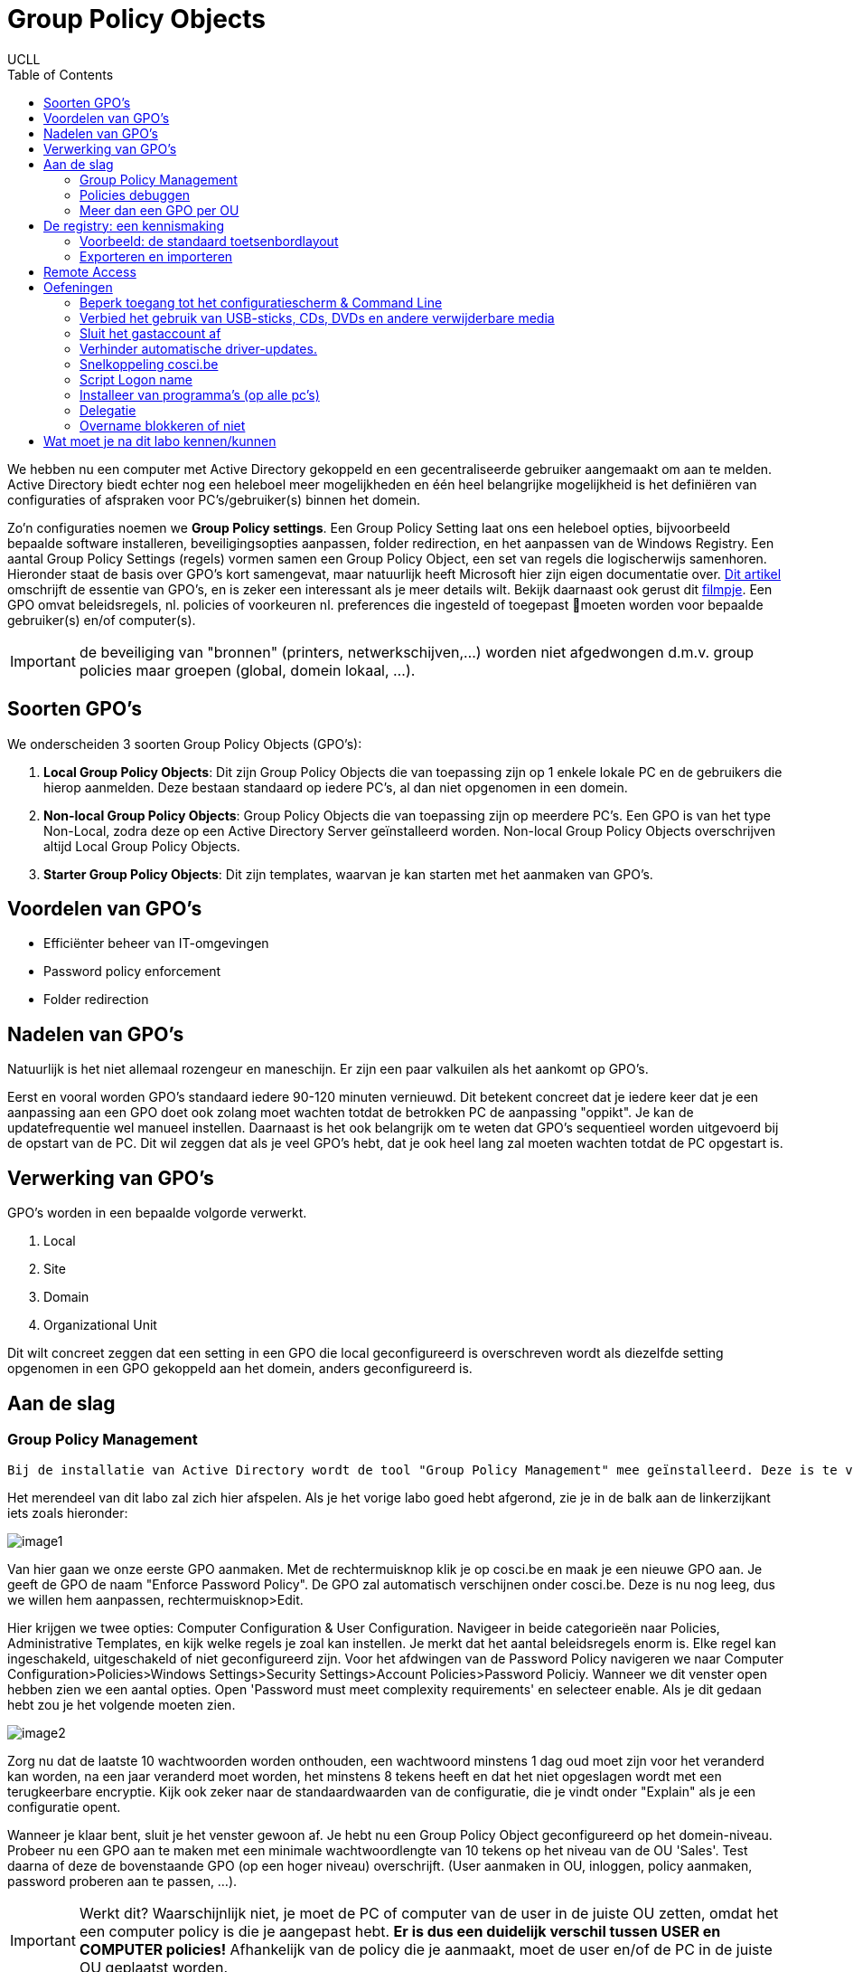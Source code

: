 = Group Policy Objects
UCLL
:doctype: article
:encoding: utf-8
:lang: nl
:toc: left

We hebben nu een computer met Active Directory gekoppeld en een gecentraliseerde gebruiker aangemaakt om aan te melden. Active Directory biedt echter nog een heleboel meer mogelijkheden en één heel belangrijke mogelijkheid is het definiëren van configuraties of afspraken voor PC's/gebruiker(s) binnen het domein.

Zo'n configuraties noemen we **Group Policy settings**. Een Group Policy Setting laat ons een heleboel opties, bijvoorbeeld bepaalde software installeren, beveiligingsopties aanpassen, folder redirection, en het aanpassen van de Windows Registry. Een aantal Group Policy Settings (regels) vormen samen een Group Policy Object, een set van regels die logischerwijs samenhoren. Hieronder staat de basis over GPO's kort samengevat, maar natuurlijk heeft Microsoft hier zijn eigen documentatie over. https://docs.microsoft.com/en-us/previous-versions/windows/it-pro/windows-7/hh147307(v=ws.10)?redirectedfrom=MSDN[Dit artikel] omschrijft de essentie van GPO's, en is zeker een interessant als je meer details wilt. Bekijk daarnaast ook gerust dit https://www.youtube.com/watch?v=azup50LaIN0[filmpje]. Een GPO omvat beleidsregels, nl. policies of voorkeuren  nl. preferences die ingesteld of toegepast moeten worden voor bepaalde gebruiker(s) en/of computer(s).


IMPORTANT: de beveiliging van "bronnen" (printers, netwerkschijven,...) worden niet afgedwongen d.m.v. group policies maar groepen (global, domein lokaal, ...).


== Soorten GPO's
We onderscheiden 3 soorten Group Policy Objects (GPO's):

1. **Local Group Policy Objects**: Dit zijn Group Policy Objects die van toepassing zijn op 1 enkele lokale PC en de gebruikers die hierop aanmelden. Deze bestaan standaard op iedere PC's, al dan niet opgenomen in een domein.
2. **Non-local Group Policy Objects**: Group Policy Objects die van toepassing zijn op meerdere PC's. Een GPO is van het type Non-Local, zodra deze op een Active Directory Server geïnstalleerd worden. Non-local Group Policy Objects overschrijven altijd Local Group Policy Objects.
3. **Starter Group Policy Objects**: Dit zijn templates, waarvan je kan starten met het aanmaken van GPO's.

== Voordelen van GPO's
* Efficiënter beheer van IT-omgevingen
* Password policy enforcement
* Folder redirection

== Nadelen van GPO's
Natuurlijk is het niet allemaal rozengeur en maneschijn. Er zijn een paar valkuilen als het aankomt op GPO's.

Eerst en vooral worden GPO's standaard iedere 90-120 minuten vernieuwd. Dit betekent concreet dat je iedere keer dat je een aanpassing aan een GPO doet ook zolang moet wachten totdat de betrokken PC de aanpassing "oppikt". Je kan de updatefrequentie wel manueel instellen. Daarnaast is het ook belangrijk om te weten dat GPO's sequentieel worden uitgevoerd bij de opstart van de PC. Dit wil zeggen dat als je veel GPO's hebt, dat je ook heel lang zal moeten wachten totdat de PC opgestart is.

== Verwerking van GPO's
GPO's worden in een bepaalde volgorde verwerkt.

1. Local
2. Site
3. Domain
4. Organizational Unit

Dit wilt concreet zeggen dat een setting in een GPO die local geconfigureerd is overschreven wordt als diezelfde setting opgenomen in een GPO gekoppeld aan het domein, anders geconfigureerd is.

== Aan de slag

=== Group Policy Management

 Bij de installatie van Active Directory wordt de tool "Group Policy Management" mee geïnstalleerd. Deze is te vinden in Server Manager>Tools. 

Het merendeel van dit labo zal zich hier afspelen. Als je het vorige labo goed hebt afgerond, zie je in de balk aan de linkerzijkant iets zoals hieronder:

image::images/image1.png[]

Van hier gaan we onze eerste GPO aanmaken. Met de rechtermuisknop klik je op cosci.be en maak je een nieuwe GPO aan. Je geeft de GPO de naam "Enforce Password Policy". De GPO zal automatisch verschijnen onder cosci.be. Deze is nu nog leeg, dus we willen hem aanpassen, rechtermuisknop>Edit.


Hier krijgen we twee opties: Computer Configuration & User Configuration. Navigeer in beide categorieën naar Policies, Administrative Templates, en kijk welke regels je zoal kan instellen. Je merkt dat het aantal beleidsregels enorm is. Elke regel kan ingeschakeld, uitgeschakeld of niet geconfigureerd zijn. Voor het afdwingen van de Password Policy navigeren we naar Computer Configuration>Policies>Windows Settings>Security Settings>Account Policies>Password Policiy. Wanneer we dit venster open hebben zien we een aantal opties. Open 'Password must meet complexity requirements' en selecteer enable. Als je dit gedaan hebt zou je het volgende moeten zien.

image::images/image2.png[]

Zorg nu dat de laatste 10 wachtwoorden worden onthouden, een wachtwoord minstens 1 dag oud moet zijn voor het veranderd kan worden, na een jaar veranderd moet worden, het minstens 8 tekens heeft en dat het niet opgeslagen wordt met een terugkeerbare encryptie. Kijk ook zeker naar de standaardwaarden van de configuratie, die je vindt onder "Explain" als je een configuratie opent. 

Wanneer je klaar bent, sluit je het venster gewoon af. Je hebt nu een Group Policy Object geconfigureerd op het domein-niveau. Probeer nu een GPO aan te maken met een minimale wachtwoordlengte van 10 tekens op het niveau van de OU 'Sales'. Test daarna of deze de bovenstaande GPO (op een hoger niveau) overschrijft. (User aanmaken in OU, inloggen, policy aanmaken, password proberen aan te passen, ...).

IMPORTANT: Werkt dit? Waarschijnlijk niet, je moet de PC of computer van de user in de juiste OU zetten, omdat het een computer policy is die je aangepast hebt. **Er is dus een duidelijk verschil tussen USER en COMPUTER policies!** Afhankelijk van de policy die je aanmaakt, moet de user en/of de PC in de juiste OU geplaatst worden. 

Het tijdstip waarop GPO-instellingen effectief worden, is niet altijd hetzelfde. Bijvoorbeeld:

* Instellingen van computer configuration worden toegepast als de computer (her)start
* Instellingen van user configuration worden toegepast als de gebruiker (her)inlogt

Als men hier niet wil op wachten, kan men ook via (run) het commando `gpupdate /force` geven

Als je wil zien wat er precies is geconfigureerd in een bepaalde GPO, klik je op de GPO en selecteer je de tab 'Settings'. Hier zie je alle configuraties. Onder Scope zie je ook aan wie een GPO gekoppeld is. Je kan ook bestaande GPO's koppelen aan meerdere containers. Dit doe je door naar een OU/Domain te gaan en te klikken op 'Link existing GPO'.

Note: Als meerdere GPO's na mekaar toegepast worden, dan betekent **niet geconfigureerd** de vorig toegepaste instelling blijft en **uitgeschakeld** wat de vorige instelling ook was, ze wordt nu uitgeschakeld.

=== Policies debuggen
Wanneer er iets misloopt met het toepassen van een policy, zijn er tools om te kijken waar het probleem precies zit. Een eerste stap is kijken welke regels er nu toegepast werden. Dit kan je doen door in een console-venster het commando `gpresult /v` in te typen. Dit geeft een lijst van alle policies die toegepast worden op de huidige gebruiker, alsook wat extra informatie. Je kan deze informatie ook wegschrijven als een (overzichtelijker) HTML-bestand door het commando `gpresult /H bestand.html`.
Wanneer een policy niet toegepast kan worden, gaat de Group Policy Client een foutmelding wegschrijven in het Windows event log. Je kan deze log bekijken door het programma Event Viewer op te starten en te navigeren naar Windows logs.

Zoals reeds kort aangehaald werd, komen hiërarchieën van OU’s vaak voor (dat is in feite de bedoeling). Aangezien je op elke OU bepaalde regels kan instellen, kunnen conflicten voorkomen.

Neem bijvoorbeeld het beleidsaspect “Hide my network places on desktop”. GPO's kunnen hiervoor één van de volgende waardes specificeren:

* Enabled
* Disabled
* Not configured

Door de opeenvolgende GPO’s achter elkaar te zetten/uitvoeren volgens de hiërarchieën van OU’s, krijgen we bijvoorbeeld: disabled, disabled, not configured, ..., enabled, not configured (Not configured betekent: er wordt niets veranderd aan de vorige instelling). In dit geval is enabled de definitieve instelling.


=== Meer dan een GPO per OU
Ga naar Group Policy Management en maak onder de OU Marketing twee nieuwe GPO’s aan (via “Create a GPO in this domain, and Link it here…”).

* Noem de eerste **Disable Command Prompt** en zorg dat de instelling “Toegang tot de opdrachtprompt voorkomen” (E. Prevent access to the command prompt) aan staat.
* Noem de tweede **Enable Command Prompt ** en zorg dat daarin dezelfde instelling uitgeschakeld staat. 

We hebben nu twee GPO’s gedefinieerd in de OU van Marketing die in conflict liggen met elkaar.
Selecteer in Group Policy Management de OU en navigeer naar het “Linked Group Policy Objects”-tabblad. Hier zie je de volgorde staan van waarin de GPO’s voorrang krijgen (hoger krijgt voorrang). Zorg dat de GPO Disable Command Prompt bovenaan staat. Log op de Windows 10-machine in als iemand van de OU Marketing en probeer een opdrachtprompt te openen. Dat zou niet mogen werken.
Zet nu de GPO Enable Command Prompt bovenaan, en meld je opnieuw aan op de Windows 10-machine (wijzigingen in de group policy worden pas doorgegeven wanneer men opnieuw inlogt). Probeer opnieuw om een opdrachtprompt te openen. Nu zou het wel moeten gaan.

== De registry: een kennismaking

TIP: Waarom bespreken we hier kort de registry? Met groepsbeleid kan je onder andere het register aanpassen, maar ook scripts toepassen, mappen omleiden, applicaties beheren, ... . 

De registry is een database waarin Windows de instellingen i.v.m. de software en de hardware bijhoudt. Via het commando `regedit` hebben we toegang tot de registry. Er zijn 5 *afdelingen* (E. hives, wat letterlijk vertaald bijenkorf betekent) die elk een categorie van instellingen bijhouden.

Via `regedit` kan men wijzigingen aanbrengen aan de registry. Dit moet evenwel uiterst omzichtig gebeuren. Wie nog in een leerfase zit, kan best alleen aan de registry prutsen op een machine waarbij het geen kwaad kan (een virtuele machine, een machine in een pc-lab, ...). Zorg alleszins dat je een backup hebt, want een foutje in de registry kan ervoor zorgen dat het Windows OS niet meer start/werkt. 

Een afdeling is gestructureerd als een folder met subfolders. Een (sub)folder wordt key genoemd. Zoals een folder kan een key bestaan uit subkeys. Ook kan een key een of meerdere waardes hebben (afhankelijk van de key kan het type van de waarde zijn : unicode string, dword, bytes, ...). Een registry-afdeling wordt ook rootkey genoemd. Van de 5 afdelingen zijn er 3 echte, waar dus daadwerkelijk data in opgeslagen wordt:

* **HKEY_LOCAL_MACHINE**: bevat informatie over Windows en de geïnstalleerde applicaties die algemeen van toepassing is (d.i. voor alle gebruikers).
* **HKEY_USERS**: bevat informatie voor alle gebruikers die een profiel hebben. De gegevens staan gegroepeerd per gebruiker.
* **HKEY_CLASSES_ROOT**: bevat allerlei informatie over bestandsextensies, e.d.

De andere twee afdelingen zijn shortcuts naar bepaalde delen van één van de bovenvernoemde afdelingen:

* **HKEY_CURRENT_USER**: bevat informatie voor Windows en de applicaties die enkel van toepassing is op de huidige gebruiker. Het verwijst naar een bepaalde subkey in *HKEY_USERS*.
* **HKEY_CURRENT_CONFIG**: bevat informatie over de configuratie van de hardware. Het verwijst door naar een bepaalde subkey in HKEY_LOCAL_MACHINE.

Instellingen worden bij voorkeur gewijzigd via het configuratiescherm of via de programma’s die ze in de registry gestoken hebben. Uitzonderlijk kan het nodig zijn de registry te editeren via `regedit`.

=== Voorbeeld: de standaard toetsenbordlayout
Wanneer er een nieuwe gebruiker aangemaakt wordt, worden een aantal standaardinstellingen gekopieerd naar zijn profiel. Zo wordt er onder andere de default layout van het toetsenbord (AZERTY, QWERTY, DVORAK, …) opgehaald uit de registry (HKEY_USERS\.DEFAULT\Keyboard Layout\Preload\1). Open de registry en zoek op welke waarde er standaard gebruikt wordt. Je kan deze waarde als volgt interpreteren:

* 00000413 Dutch (Standard) – QWERTY
* 00000813 Dutch (Belgian) – AZERTY
* 0000040c French (Standard) – AZERTY
* ...

=== Exporteren en importeren
Via `regedit` kan je ook (delen van) de registry *exporteren* naar een .reg-bestand. Dat is een bestand in tekstformaat dat de verschillende keys met bijbehorende waarden bevat. Zo kan een .reg-bestand bijvoorbeeld de volgende data bevatten:

        ------------------------------------------------
        Windows Registry Editor Version 5.00 
                                                        
        [HKEY_USERS\.DEFAULT\Keyboard Layout\Preload]
        "1"="00000409"   
        ------------------------------------------------          

Dit bestand terug importeren in de registry kan door er eenvoudigweg op te dubbelklikken. Als de gebruiker bovenstaand bestand importeert, dan zal de standaard toetsenbordlayout dus op English (United States) gezet worden.

== Remote Access
Domeinbeheerders hoeven niet altijd rechtstreeks in te loggen op de domein controller om aanpassingen te maken aan de Active Directory instellingen. Men kan vanop eender welke pc het beheer van het domein doen, als men de https://www.microsoft.com/en-us/download/details.aspx?id=45520[Remote Server Administration Tools (RSAT)] downloadt.

Log in op de Windows 10-machine als de domeinbeheerder. Let op, standaard word je op de Windows 10-machine ingelogd als een gebruiker van het domein, tenzij er een lokale account bestaat met dezelfde naam. Als je nu inlogt als ‘Administrator’ zal je dus ingelogd worden als de lokale beheerder (d.i. de account die we gebruikten voordat de Windows 10 client toegevoegd was aan het domein) in plaats van de domeinbeheerder. Om te forceren dat we aanmelden met de domeinbeheerder, moeten we de naam van het domein dus toevoegen aan de loginnaam. Dit kan op volgende manier: Administrator@cosci.be

Installeer de RSA-tools; dit duurt even. Na de installatie kan je in het start menu gaan naar Windows Administrative Tools, waar je nu de vertrouwde Active Directory instellingen kan vinden. Open bijvoorbeeld Active Directory Users and Computers en verifieer dat alles werkt.

NOTE: Als de installatie van RSAT niet wil starten, controleer dan of het bestand niet geblokkeerd is. Wanneer je bepaalde bestanden over het netwerk kopieert, kan Windows uit veiligheidsoverwegingen de toegang tot het bestand blokkeren totdat je expliciet het bestand deblokkeert. Rechterklik op het bestand en controleer of er onderaan de General-tab staat dat het bestand geblokkeerd is. Indien dat het geval is, deblokkeer het bestand en dan zal de installatie succesvol opstarten.

== Oefeningen
=== Beperk toegang tot het configuratiescherm & Command Line
Gewone gebruikers mogen geen toegang hebben tot het configuratiepaneel en command line. Dit is enkel toegelaten voor gebruikers in de OU=IT.

=== Verbied het gebruik van USB-sticks, CDs, DVDs en andere verwijderbare media
Besmette verwijderbare media is een van de populaire manieren voor hackers om een organisatie binnen te dringen/aan te vallen. Daarom willen we dit voor iedereen afsluiten.

=== Sluit het gastaccount af
Door het gastaccount kunnen gebruikers toegang krijgen tot gevoelige data. Zo'n accounts geven toegang tot een Windows-computer en vereisen geen wachtwoord. Standaard staan deze gelukkig uit, maar voor de zekerheid willen we dit toch afdwingen vanuit het domein.

=== Verhinder automatische driver-updates.
Windows voert automatisch een heleboel updates uit, ook device drivers updates. In de OU=IT gebruikt men echter custom drivers die niet geüpdatet mogen worden.

=== Snelkoppeling cosci.be
Plaats bij alle gebruikers op het bureaublad een snelkoppeling naar Cosci.be

=== Script Logon name
Zorg dat iedere keer dat er iemand aanmeldt op een PC in het domein, de gebruikersnaam en aanlogtijd naar een tekstbestand op de PC worden weggeschreven.

=== Installeer van programma's (op alle pc's)
Standaard hebben domeingebruikers geen rechten om programma’s te installeren op een pc. Vaak wil men echter toch kunnen toelaten dat de gebruiker bepaalde software kan installeren, zonder hem toe te laten om eender welke software te installeren. Ook hier kunnen GPO's gebruikt worden om in te stellen welke programma’s de gebruikers mag installeren op een cliënt-pc.

Als voorbeeld nemen we de installatie van 7-zip. Downloadt dit en start het setup-bestand. Volg de setup wizard (laat de standaard waardes telkens ongemoeid) en blijf doorklikken tot de installatie daadwerkelijk begint. Op dat moment zal je een loginvenster krijgen waarin je je moet aanmelden als een administrator. Dit komt omdat het setup-programma aanpassingen moet maken die voor normale gebruikers niet toegelaten zijn (bijv. het kopiëren van bestanden naar C:\Program Files).

Open nu het groepsbeleidsbeheer op de domain controller, en maak een nieuwe GPO onder de OU IT met de naam “Software installeren”. Bewerk de GPO en ga naar User Configuration, Policies, Software Settings, Software installation. Rechterklik, en kies New, Package. Als bestandsnaam vul je het pad naar het gedeelde bestand in (bijv. \\VMware-host\7z1801-x64.msi). Klik op Open.

In het volgende scherm krijg je de keuze hoe je de software wil distribueren. Standaard staat **Published** geselecteerd, wat wil zeggen dat de gebruiker kan kiezen of hij de software wil installeren of niet. De optie **Assigned** betekent dat de gebruiker niet kan kiezen, en dat de software automatisch geïnstalleerd wordt. Kies Published en klik OK. Sluit de groepsbeleidsbeheer editor af.

Log in op de Windows 10-machine als een gebruiker in de OU IT. Ga via het Control Panel naar Programs, Programs and Features, Install a program from the network. In deze lijst zie je nu het programma 7-zip staan en kan je het zonder probleem installeren (ook zonder beheerdersrechten).

Installeer het msi-bestand dat je voor dit labo op Toledo terug kan vinden. Hiervoor zal je een netwerk-share nodig hebben. Het gemakkelijkste hiervoor is om een shared folder in VMWare aan te maken en deze aan beide VM's te koppelen eventueel door *map network drive* in `This PC`.

=== Delegatie
Voor grote domeinen kan er veel werk zijn om alle gebruikers en instellingen te beheren. Normaal is dit de taak van de systeembeheerders, maar soms kan het zijn dat de beheerders een aantal taken willen doorgeven aan anderen (zonder die andere gebruikers daarvoor de volledige beheerdersrechten te geven). Active Directory ondersteunt dit scenario door middel van *delegatie*.

Ga naar Active Directory Users and Computers, rechtsklik de gepaste OU (HR) en kies *Delegate Control…* . Voeg via de wizard de juiste groep (IT-admins) toe en laat toe dat deze groep nieuwe gebruikersaccounts kan maken, verwijderen en beheren.

Log op de Windows 10-machine in als een gebruiker in de groep IT-admins en ga via het start menu naar *Windows Administrative Tools*, Active Directory Users and Computers. Probeer een nieuwe gebruiker aan te maken onder de OU HR; lukt dit? Waarom niet? Wat moet je doen om het wel te laten lukken? Doe dit nu en test opnieuw. Wanneer je hetzelfde probeert onder de OU Sales dan zal je zien dat dit niet lukt (aangezien de gebruiker hier geen rechten voor heeft).

=== Overname blokkeren of niet
In een GPO kan "Block inheritance" ingesteld worden. Hierdoor worden de instellingen van een hoger niveau NIET toegepast, we beginnen weer met een “schone lei”. Hierop is evenwel één uitzondering: op een (ouder-)GPO kan ook “Enforced” gespecifieerd worden. Het gevolg is dan dat de instellingen lager in de hiërarchie (ook indien er een "Block inheritance" tussen staat) niet meer  van toepassing zijn.

Maak zelf een demo-oefening om dit te testen/demonstreren. Tip: Remove Recycle Bin icon from Desktop.

== Wat moet je na dit labo kennen/kunnen
* Je weet dat een GPO bestaat uit twee delen *Computer Configuration* en *User Configuration* (onthouden)
* Je weet dat een Computer/User configuration bestaat uit *policies* en *preferences* (begrijpen)
* Je kan opzoeken en uitleggen wat het verschil is tussen Computer/User configuration *policies* en *preferences* (analyseren)